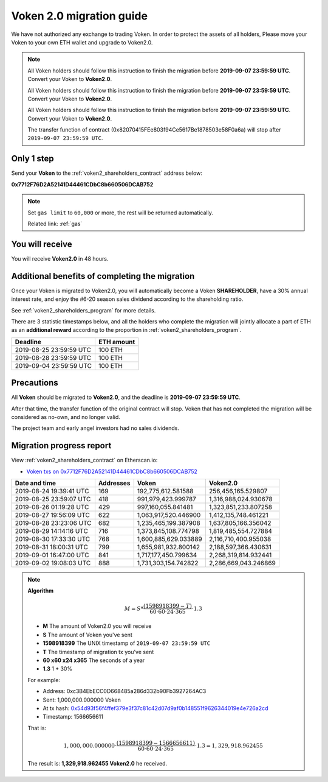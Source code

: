 .. _voken2_migration:

Voken 2.0 migration guide
=========================

We have not authorized any exchange to trading Voken.
In order to protect the assets of all holders,
Please move your Voken to your own ETH wallet and upgrade to Voken2.0.

.. NOTE::
   All Voken holders should follow this instruction to finish the migration before **2019-09-07 23:59:59 UTC**.
   Convert your Voken to **Voken2.0**.

   All Voken holders should follow this instruction to finish the migration before **2019-09-07 23:59:59 UTC**.
   Convert your Voken to **Voken2.0**.

   All Voken holders should follow this instruction to finish the migration before **2019-09-07 23:59:59 UTC**.
   Convert your Voken to **Voken2.0**.

   The transfer function of contract (0x82070415FEe803f94Ce5617Be1878503e58F0a6a)
   will stop after ``2019-09-07 23:59:59 UTC``.



Only 1 step
-----------

Send your **Voken** to the :ref:`voken2_shareholders_contract` address below:

.. image:: /_static/contract/qrcode_voken2_shareholders.svg
   :width: 35 %
   :alt: qrcode_voken2_shareholders.svg

**0x7712F76D2A52141D44461CDbC8b660506DCAB752**

.. NOTE::

   Set ``gas limit`` to ``60,000`` or more,
   the rest will be returned automatically.

   Related link: :ref:`gas`



You will receive
----------------

You will receive **Voken2.0** in 48 hours.



Additional benefits of completing the migration
-----------------------------------------------

Once your Voken is migrated to Voken2.0,
you will automatically become a Voken **SHAREHOLDER**,
have a 30% annual interest rate,
and enjoy the #6-20 season sales dividend according to the shareholding ratio.

See :ref:`voken2_shareholders_program` for more details.

There are 3 statistic timestamps below,
and all the holders who complete the migration will jointly allocate a part of ETH
as an **additional reward** according to the proportion in :ref:`voken2_shareholders_program`.

=======================  ==========
Deadline                 ETH amount
=======================  ==========
2019-08-25 23:59:59 UTC  100 ETH
2019-08-28 23:59:59 UTC  100 ETH
2019-09-04 23:59:59 UTC  100 ETH
=======================  ==========


Precautions
-----------

All **Voken** should be migrated to **Voken2.0**, and the deadline is **2019-09-07 23:59:59 UTC**.

After that time, the transfer function of the original contract will stop.
Voken that has not completed the migration will be considered as no-own, and no longer valid.

The project team and early angel investors had no sales dividends.


.. _voken2_migration_report:

Migration progress report
-------------------------

View :ref:`voken2_shareholders_contract` on Etherscan.io:

- `Voken txs on 0x7712F76D2A52141D44461CDbC8b660506DCAB752`_

.. _Voken txs on 0x7712F76D2A52141D44461CDbC8b660506DCAB752:
   https://etherscan.io/token/0x82070415fee803f94ce5617be1878503e58f0a6a?a=0x7712f76d2a52141d44461cdbc8b660506dcab752


=======================  ==========  ====================  ====================
Date and time            Addresses   Voken                 Voken2.0
=======================  ==========  ====================  ====================
2019-08-24 19:39:41 UTC  169         192,775,612.581588    256,456,165.529807
2019-08-25 23:59:07 UTC  418         991,979,423.999787    1,316,988,024.930678
2019-08-26 01:19:28 UTC  429         997,160,055.841481    1,323,851,233.807258
2019-08-27 19:56:09 UTC  622         1,063,917,520.446900  1,412,135,748.461221
2019-08-28 23:23:06 UTC  682         1,235,465,199.387908  1,637,805,166.356042
2019-08-29 14:14:16 UTC  716         1,373,845,108.774798  1,819,485,554.727884
2019-08-30 17:33:30 UTC  768         1,600,885,629.033889  2,116,710,400.955038
2019-08-31 18:00:31 UTC  799         1,655,981,932.800142  2,188,597,366.430631
2019-09-01 16:47:00 UTC  841         1,717,177,450.799634  2,268,319,814.932441
2019-09-02 19:08:03 UTC  888         1,731,303,154.742822  2,286,669,043.246869
=======================  ==========  ====================  ====================


.. NOTE::

   **Algorithm**

   .. math::

      M = S * \frac{(1598918399 - T)}{60 \cdot 60 \cdot 24 \cdot 365} \cdot 1.3

   - **M** The amount of Voken2.0 you will receive
   - **S** The amount of Voken you've sent
   - **1598918399** The UNIX timestamp of ``2019-09-07 23:59:59 UTC``
   - **T** The timestamp of migration tx you've sent
   - **60 x60 x24 x365** The seconds of a year
   - **1.3** 1 + 30%

   For example:

   - Address: 0xc3B4EbECC0D668485a286d332b90Fb3927264AC3
   - Sent: 1,000,000.000000 Voken
   - At tx hash: `0x54d93f56f4ffef379e3f37c81c42d07d9af0b148551f9626344019e4e726a2cd`_
   - Timestamp: 1566656611

   .. _0x54d93f56f4ffef379e3f37c81c42d07d9af0b148551f9626344019e4e726a2cd:
      https://etherscan.io/tx/0x54d93f56f4ffef379e3f37c81c42d07d9af0b148551f9626344019e4e726a2cd

   That is:

   .. math::

      1,000,000.000000 \cdot \frac{(1598918399 - 1566656611)}{60 \cdot 60 \cdot 24 \cdot 365} \cdot 1.3
      = 1,329,918.962455

   The result is: **1,329,918.962455 Voken2.0** he received.

